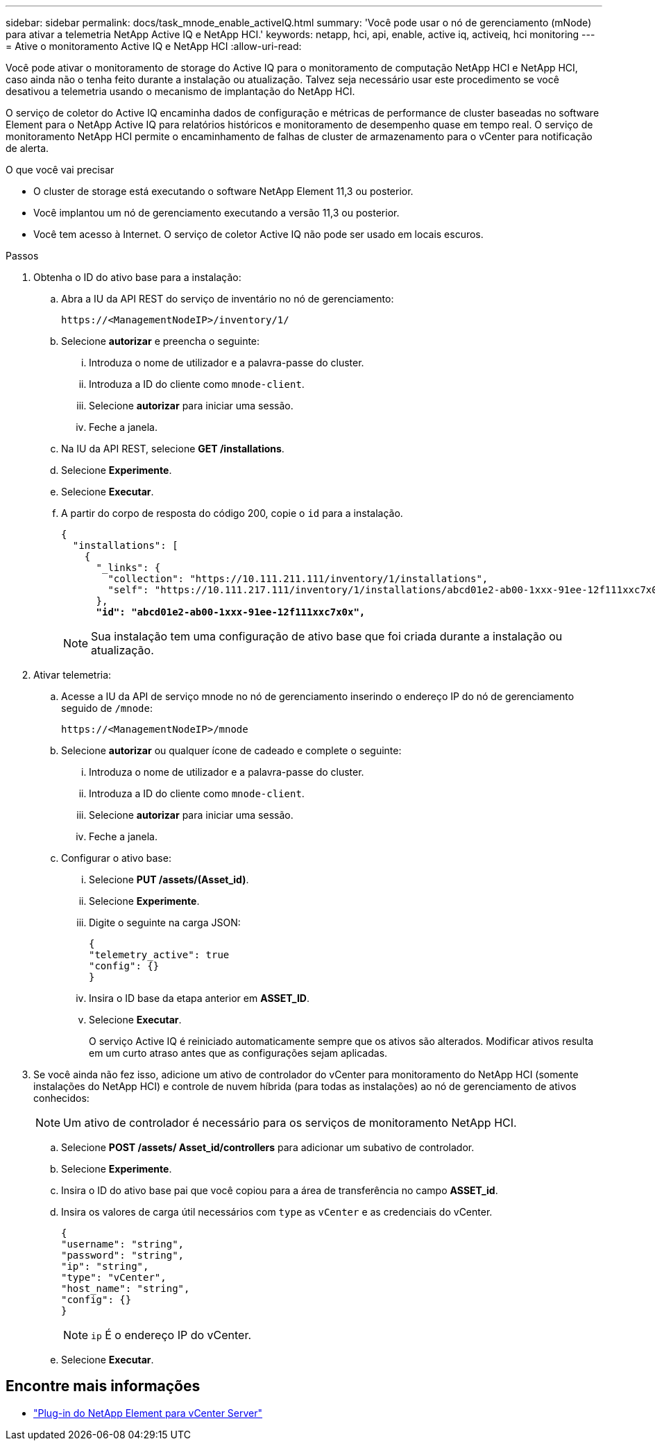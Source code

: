 ---
sidebar: sidebar 
permalink: docs/task_mnode_enable_activeIQ.html 
summary: 'Você pode usar o nó de gerenciamento (mNode) para ativar a telemetria NetApp Active IQ e NetApp HCI.' 
keywords: netapp, hci, api, enable, active iq, activeiq, hci monitoring 
---
= Ative o monitoramento Active IQ e NetApp HCI
:allow-uri-read: 


[role="lead"]
Você pode ativar o monitoramento de storage do Active IQ para o monitoramento de computação NetApp HCI e NetApp HCI, caso ainda não o tenha feito durante a instalação ou atualização. Talvez seja necessário usar este procedimento se você desativou a telemetria usando o mecanismo de implantação do NetApp HCI.

O serviço de coletor do Active IQ encaminha dados de configuração e métricas de performance de cluster baseadas no software Element para o NetApp Active IQ para relatórios históricos e monitoramento de desempenho quase em tempo real. O serviço de monitoramento NetApp HCI permite o encaminhamento de falhas de cluster de armazenamento para o vCenter para notificação de alerta.

.O que você vai precisar
* O cluster de storage está executando o software NetApp Element 11,3 ou posterior.
* Você implantou um nó de gerenciamento executando a versão 11,3 ou posterior.
* Você tem acesso à Internet. O serviço de coletor Active IQ não pode ser usado em locais escuros.


.Passos
. Obtenha o ID do ativo base para a instalação:
+
.. Abra a IU da API REST do serviço de inventário no nó de gerenciamento:
+
[listing]
----
https://<ManagementNodeIP>/inventory/1/
----
.. Selecione *autorizar* e preencha o seguinte:
+
... Introduza o nome de utilizador e a palavra-passe do cluster.
... Introduza a ID do cliente como `mnode-client`.
... Selecione *autorizar* para iniciar uma sessão.
... Feche a janela.


.. Na IU da API REST, selecione *GET ​/installations*.
.. Selecione *Experimente*.
.. Selecione *Executar*.
.. A partir do corpo de resposta do código 200, copie o `id` para a instalação.
+
[listing, subs="+quotes"]
----
{
  "installations": [
    {
      "_links": {
        "collection": "https://10.111.211.111/inventory/1/installations",
        "self": "https://10.111.217.111/inventory/1/installations/abcd01e2-ab00-1xxx-91ee-12f111xxc7x0x"
      },
      *"id": "abcd01e2-ab00-1xxx-91ee-12f111xxc7x0x",*
----
+

NOTE: Sua instalação tem uma configuração de ativo base que foi criada durante a instalação ou atualização.



. Ativar telemetria:
+
.. Acesse a IU da API de serviço mnode no nó de gerenciamento inserindo o endereço IP do nó de gerenciamento seguido de `/mnode`:
+
[listing]
----
https://<ManagementNodeIP>/mnode
----
.. Selecione *autorizar* ou qualquer ícone de cadeado e complete o seguinte:
+
... Introduza o nome de utilizador e a palavra-passe do cluster.
... Introduza a ID do cliente como `mnode-client`.
... Selecione *autorizar* para iniciar uma sessão.
... Feche a janela.


.. Configurar o ativo base:
+
... Selecione *PUT /assets/(Asset_id)*.
... Selecione *Experimente*.
... Digite o seguinte na carga JSON:
+
[listing]
----
{
"telemetry_active": true
"config": {}
}
----
... Insira o ID base da etapa anterior em *ASSET_ID*.
... Selecione *Executar*.
+
O serviço Active IQ é reiniciado automaticamente sempre que os ativos são alterados. Modificar ativos resulta em um curto atraso antes que as configurações sejam aplicadas.





. Se você ainda não fez isso, adicione um ativo de controlador do vCenter para monitoramento do NetApp HCI (somente instalações do NetApp HCI) e controle de nuvem híbrida (para todas as instalações) ao nó de gerenciamento de ativos conhecidos:
+

NOTE: Um ativo de controlador é necessário para os serviços de monitoramento NetApp HCI.

+
.. Selecione *POST /assets/ Asset_id/controllers* para adicionar um subativo de controlador.
.. Selecione *Experimente*.
.. Insira o ID do ativo base pai que você copiou para a área de transferência no campo *ASSET_id*.
.. Insira os valores de carga útil necessários com `type` as `vCenter` e as credenciais do vCenter.
+
[listing]
----
{
"username": "string",
"password": "string",
"ip": "string",
"type": "vCenter",
"host_name": "string",
"config": {}
}
----
+

NOTE: `ip` É o endereço IP do vCenter.

.. Selecione *Executar*.




[discrete]
== Encontre mais informações

* https://docs.netapp.com/us-en/vcp/index.html["Plug-in do NetApp Element para vCenter Server"^]

